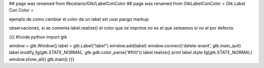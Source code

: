 ## page was renamed from Recetario/Gtk/LabelConColor
## page was renamed from GtkLabelConColor
= Gtk Label Con Color =

ejemplo de como cambiar el color de un label sin usar pango markup 

observaciones, si se comenta label.realize() el color que se imprime no es el que seteamos si no el por defecto.

{{{
#!code python
import gtk

window = gtk.Window()
label = gtk.Label("label")
window.add(label)
window.connect('delete-event', gtk.main_quit)
label.modify_fg(gtk.STATE_NORMAL, gtk.gdk.color_parse('#f00'))
label.realize()
print label.style.fg[gtk.STATE_NORMAL]
window.show_all()
gtk.main()
}}}

